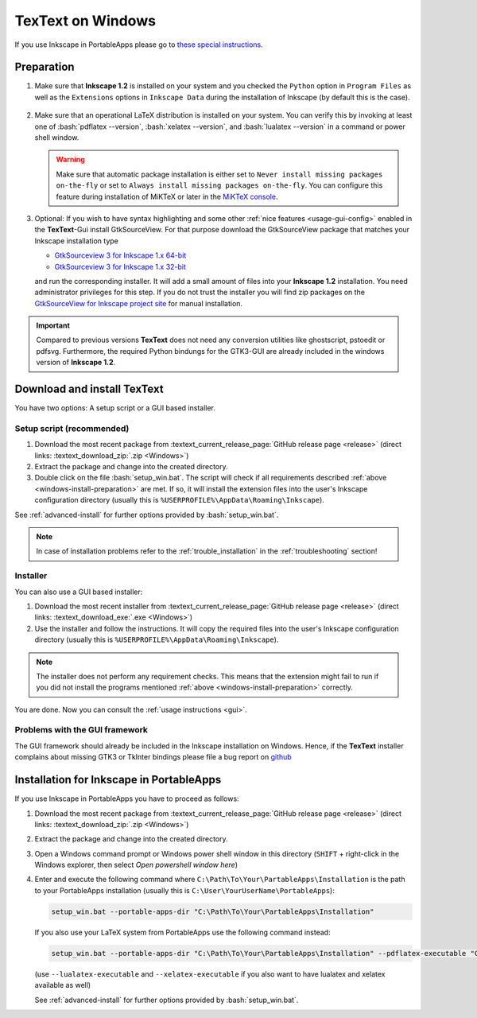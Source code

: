 .. |TexText| replace:: **TexText**
.. |Inkscape| replace:: **Inkscape 1.2**
.. |InkscapeOld| replace:: **Inkscape 0.92.x**

.. role:: bash(code)
   :language: bash
   :class: highlight

.. role:: latex(code)
   :language: latex
   :class: highlight

.. _gtksourceview-windows-64-bit: https://github.com/textext/gtksourceview-for-inkscape-windows/releases/download/1.0.0/Install-GtkSourceView-3.24-Inkscape-1.0-64bit.exe
.. _gtksourceview-windows-32-bit: https://github.com/textext/gtksourceview-for-inkscape-windows/releases/download/1.0.0/Install-GtkSourceView-3.24-Inkscape-1.0-32bit.exe
.. _gtksourceview-inkscape-site: https://github.com/textext/gtksourceview-for-inkscape-windows/releases


.. _windows-install:

====================
|TexText| on Windows
====================

If you use Inkscape in PortableApps please go to `these special instructions <portableapps-install_>`_.

.. _windows-install-preparation:

Preparation
===========
1. Make sure that |Inkscape| is installed on your system and you checked
   the ``Python`` option in ``Program Files`` as well as the ``Extensions`` options in
   ``Inkscape Data`` during the installation of Inkscape (by default this is the case).

    .. figure:: ../images/inkscape-install-options-windows.png
       :alt: Necessary installation options in Inkscape


2. Make sure that an operational LaTeX distribution is installed on your system. You can verify
   this by invoking at least one of :bash:`pdflatex --version`, :bash:`xelatex --version`, and
   :bash:`lualatex --version` in a command or power shell window.

   .. warning::

       Make sure that automatic package installation is either set to
       ``Never install missing packages on-the-fly`` or set to
       ``Always install missing packages on-the-fly``. You can configure this
       feature during installation of MiKTeX or later in the `MiKTeX console <https://miktex.org/howto/miktex-console>`_.


3. Optional: If you wish to have syntax highlighting and some other :ref:`nice features <usage-gui-config>`
   enabled in the |TexText|-Gui install GtkSourceView. For that purpose download the GtkSourceView package
   that matches your Inkscape installation type

   - `GtkSourceview 3 for Inkscape 1.x 64-bit <gtksourceview-windows-64-bit_>`_
   - `GtkSourceview 3 for Inkscape 1.x 32-bit <gtksourceview-windows-32-bit_>`_

   and run the corresponding installer. It will add a small amount of files into your |Inkscape|
   installation. You need administrator privileges for this step. If you do not trust the installer
   you will find zip packages on the `GtkSourceView for Inkscape project site <gtksourceview-inkscape-site_>`_
   for manual installation.

.. important::

    Compared to previous versions |TexText| does not need any conversion utilities like ghostscript,
    pstoedit or pdfsvg. Furthermore, the required Python bindungs for the GTK3-GUI
    are already included in the windows version of |Inkscape|.

.. _windows-install-textext:

Download and install |TexText|
==============================

You have two options: A setup script or a GUI based installer.

Setup script (recommended)
--------------------------

1. Download the most recent package from :textext_current_release_page:`GitHub release page <release>` (direct links: :textext_download_zip:`.zip <Windows>`)
2. Extract the package and change into the created directory.
3. Double click on the file :bash:`setup_win.bat`. The script will check if all requirements
   described :ref:`above <windows-install-preparation>` are met. If so, it will install the extension
   files into the user's Inkscape configuration directory (usually this is
   ``%USERPROFILE%\AppData\Roaming\Inkscape``).

See :ref:`advanced-install` for further options provided by
:bash:`setup_win.bat`.

.. note::

    In case of installation problems refer to the :ref:`trouble_installation` in the :ref:`troubleshooting` section!




Installer
---------

You can also use a GUI based installer:

1. Download the most recent installer from :textext_current_release_page:`GitHub release page <release>` (direct links: :textext_download_exe:`.exe <Windows>`)
2. Use the installer and follow the instructions. It will copy the required files into the user's Inkscape
   configuration directory (usually this is ``%USERPROFILE%\AppData\Roaming\Inkscape``).

.. note::

    The installer does not perform any requirement checks. This means that the extension might
    fail to run if you did not install the programs mentioned
    :ref:`above <windows-install-preparation>` correctly.


You are done. Now you can consult the :ref:`usage instructions <gui>`.

.. _windows-install-library:
.. _windows-install-gtk3:
.. _windows-install-tkinter:

Problems with the GUI framework
-------------------------------

The GUI framework should already be included in the Inkscape installation on Windows.
Hence, if the |TexText| installer complains about missing GTK3 or TkInter bindings
please file a bug report on `github <https://github.com/textext/textext/issues/new/choose>`_

.. _portableapps-install:

Installation for Inkscape in PortableApps
=========================================

If you use Inkscape in PortableApps you have to proceed as follows:

1. Download the most recent package from :textext_current_release_page:`GitHub release page <release>` (direct links: :textext_download_zip:`.zip <Windows>`)
2. Extract the package and change into the created directory.
3. Open a Windows command prompt or Windows power shell window  in this directory
   (``SHIFT`` + right-click in the Windows explorer, then select `Open powershell window here`)
4. Enter and execute the following command where ``C:\Path\To\Your\PartableApps\Installation``
   is the path to your PortableApps installation (usually this is ``C:\User\YourUserName\PortableApps``):

   .. code-block:: bash

        setup_win.bat --portable-apps-dir "C:\Path\To\Your\PartableApps\Installation"

   If you also use your LaTeX system from PortableApps use the following command instead:

   .. code-block:: bash

        setup_win.bat --portable-apps-dir "C:\Path\To\Your\PartableApps\Installation" --pdflatex-executable "C:\Path\To\pdflatex.exe"

   (use ``--lualatex-executable`` and ``--xelatex-executable`` if you also want to have
   lualatex and xelatex available as well)

   See :ref:`advanced-install` for further options provided by :bash:`setup_win.bat`.